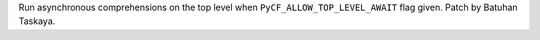 Run asynchronous comprehensions on the top level when
``PyCF_ALLOW_TOP_LEVEL_AWAIT`` flag given. Patch by Batuhan Taskaya.
